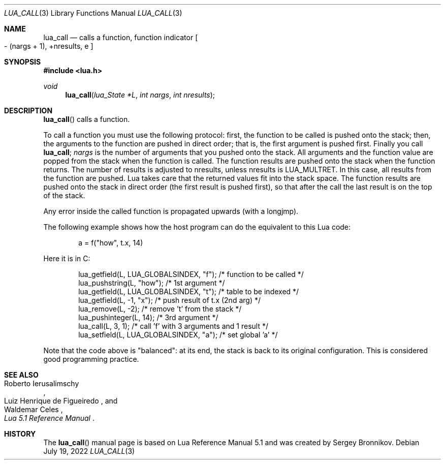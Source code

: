 .Dd $Mdocdate: July 19 2022 $
.Dt LUA_CALL 3
.Os
.Sh NAME
.Nm lua_call
.Nd calls a function, function indicator
.Bo - Pq nargs + 1 ,
+nresults, e
.Bc
.Sh SYNOPSIS
.In lua.h
.Ft void
.Fn lua_call "lua_State *L" "int nargs" "int nresults"
.Sh DESCRIPTION
.Fn lua_call
calls a function.
.Pp
To call a function you must use the following protocol: first, the function to
be called is pushed onto the stack; then, the arguments to the function are
pushed in direct order; that is, the first argument is pushed first.
Finally you call
.Nm lua_call ;
.Fa nargs
is the number of arguments that you pushed onto the stack.
All arguments and the function value are popped from the stack when the
function is called.
The function results are pushed onto the stack when the function returns.
The number of results is adjusted to nresults, unless nresults is
.Dv LUA_MULTRET .
In this case, all results from the function are pushed.
Lua takes care that the returned values fit into the stack space.
The function results are pushed onto the stack in direct order (the first
result is pushed first), so that after the call the last result is on the top
of the stack.
.Pp
Any error inside the called function is propagated upwards (with a longjmp).
.Pp
The following example shows how the host program can do the equivalent to this
Lua code:
.Pp
.Bd -literal -offset indent -compact
a = f("how", t.x, 14)
.Ed
.Pp
Here it is in C:
.Pp
.Bd -literal -offset indent -compact
lua_getfield(L, LUA_GLOBALSINDEX, "f"); /* function to be called */
lua_pushstring(L, "how");                        /* 1st argument */
lua_getfield(L, LUA_GLOBALSINDEX, "t");   /* table to be indexed */
lua_getfield(L, -1, "x");        /* push result of t.x (2nd arg) */
lua_remove(L, -2);                  /* remove 't' from the stack */
lua_pushinteger(L, 14);                          /* 3rd argument */
lua_call(L, 3, 1);     /* call 'f' with 3 arguments and 1 result */
lua_setfield(L, LUA_GLOBALSINDEX, "a");        /* set global 'a' */
.Ed
.Pp
Note that the code above is "balanced": at its end, the stack is back to its
original configuration.
This is considered good programming practice.
.Sh SEE ALSO
.Rs
.%A Roberto Ierusalimschy
.%A Luiz Henrique de Figueiredo
.%A Waldemar Celes
.%T Lua 5.1 Reference Manual
.Re
.Sh HISTORY
The
.Fn lua_call
manual page is based on Lua Reference Manual 5.1 and was created by Sergey Bronnikov.
